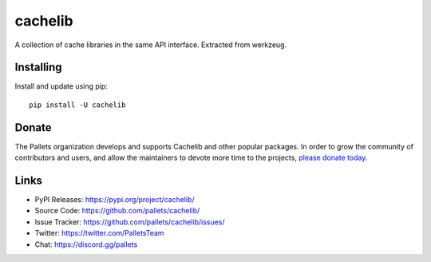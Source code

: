 cachelib
========

A collection of cache libraries in the same API interface. Extracted from
werkzeug.


Installing
----------

Install and update using pip::

    pip install -U cachelib


Donate
------

The Pallets organization develops and supports Cachelib and other
popular packages. In order to grow the community of contributors and
users, and allow the maintainers to devote more time to the projects,
`please donate today`_.

.. _please donate today: https://palletsprojects.com/donate


Links
-----

-   PyPI Releases: https://pypi.org/project/cachelib/
-   Source Code: https://github.com/pallets/cachelib/
-   Issue Tracker: https://github.com/pallets/cachelib/issues/
-   Twitter: https://twitter.com/PalletsTeam
-   Chat: https://discord.gg/pallets
